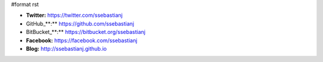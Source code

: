 #format rst

* **Twitter:** https://twitter.com/ssebastianj

* GitHub_**:** https://github.com/ssebastianj

* BitBucket_**:** https://bitbucket.org/ssebastianj

* **Facebook:** https://facebook.com/ssebastianj

* **Blog:** http://ssebastianj.github.io

.. ############################################################################

.. _GitHub: ../GitHub

.. _BitBucket: ../BitBucket

